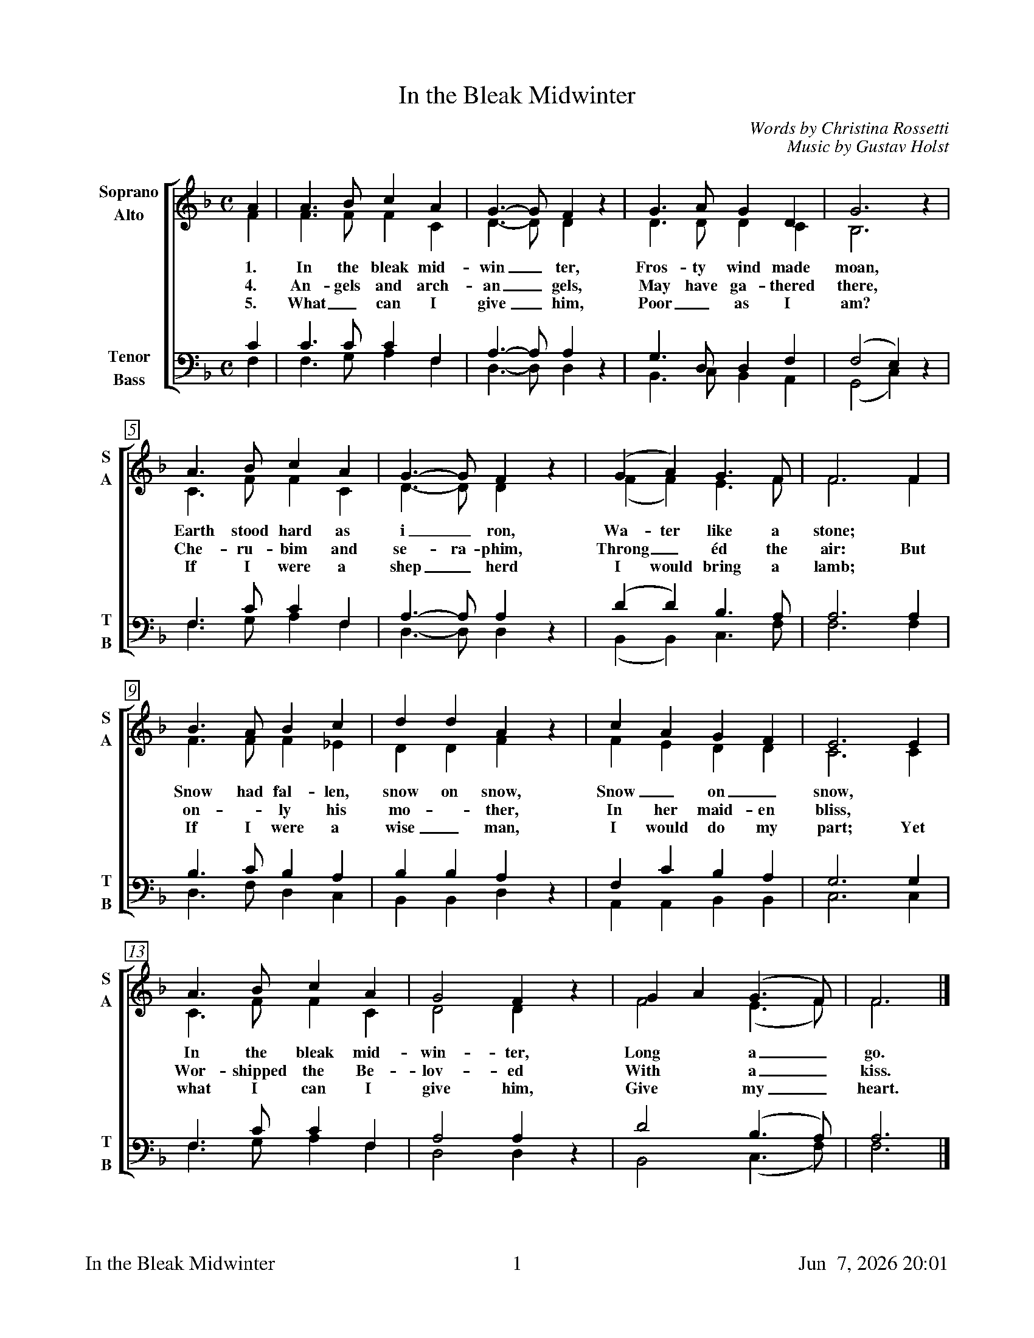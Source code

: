 %%footer	"$T	$P	$D"

X:1
T:In the Bleak Midwinter
C:Words by Christina Rossetti
C:Music by Gustav Holst
%
V:1 clef=treble name="Soprano" sname="S"
V:2 clef=treble name="Alto"    sname="A"
V:3 clef=bass   name="Tenor"   sname="T"
V:4 clef=bass   name="Bass"    sname="B"
%
%%measurebox true           % measure numbers in a box
%%measurenb 0               % measure numbers at first measure
%%barsperstaff 0            % number of measures per staff
%%gchordfont Times-Bold 14  % for chords
%
%%staves [(1 2) | (3 4)]
M:C
L:1/4
K:G dorian
%
[V:1] A  | A>B   c A   | G>-G   F z  | G>A    G   D   | G3        z |
[V:2] F  | F>F   F C   | D>-D   D z  | D>D    D   C   | B,3       z |
w: 1. In the bleak mid- win_ ter, Fros- ty wind made moan,
w: 4. An- gels and arch- an_ gels, May have ga- thered there,
w: 5. What_ can I give_ him, Poor_ as I am?
[V:3] C  | C>C   C  F, | A,>-A, A, z | G,>D,  D,  F,  | (F,2  E,) z |
[V:4] F, | F,>G, A, F, | D,>-D, D, z | B,,>C, B,, A,, | (G,,2 C,) z |
%
[V:1] A>B   c  A  | G>-G   F  z | (G   A)   G>F    | F3   F  |
[V:2] C>F   F  C  | D>-D   D  z | (F   F)   E>F    | F3   F  |
w: Earth stood hard as i_ ron,  Wa- ter like a stone; *
w: Che- ru- bim and se- ra- phim,  Throng_ \'ed the air: But
w: If I were a shep_ herd  I would  bring a lamb; *
[V:3] F,>C  C  F, | A,>-A, A, z | (D   D)   B,>A,  | A,3  A, |
[V:4] F,>G, A, F, | D,>-D, D, z | (B,, B,,) C,>F,  | F,3  F, |
%
[V:1] B>A   B  c  | d   d   A  z | c   A   G   F   | E3  E  |
[V:2] F>F   F _E  | D   D   F  z | F   E   D   D   | C3  C  |
w: Snow had fal- len, snow on snow, Snow_ on_ snow, *
w: on - ly his mo - ther, In her maid- en bliss, *
w: If I were a wise_ man, I would do my part; Yet
[V:3] B,>C  B, A, | B,  B,  A, z | F,  C   B,  A,  | G,3 G, |
[V:4] D,>F, D, C, | B,, B,, D, z | A,, A,, B,, B,, | C,3 C, |
%
[V:1] A>B   c  A  | G2  F  z | G A  (G>F)   | F3  |]
[V:2] C>F   F  C  | D2  D  z | F2   (E>F)   | F3  |]
w: In the bleak mid- win- ter, Long a_ go.
w: Wor- shipped the Be- lov- ed With a_ kiss.
w: what I can I give him, Give my_ heart.
[V:3] F,>C  C  F, | A,2 A, z | D2   (B,>A,) | A,3 |]
[V:4] F,>G, A, F, | D,2 D, z | B,,2 (C,>F,) | F,3 |]
%
%%newpage
%
W: 1. In the bleak mid-winter, Frosty wind made moan,
W:    Earth stood hard as iron, Water like a stone;
W:    Snow had fallen, snow on snow, Snow on snow,
W:    In the bleak midwinter, Long ago.
W:
W: 4. Angels and archangels, May have gathered there,
W:    Cherubim and seraphim Thronged the air:
W:    But only his mother In her maiden bliss
W:    Worshipped the Beloved With a kiss.
W:
W: 5. What can I give him, Poor as I am?
W:    If I were a shepherd I would  bring a lamb;
W:    If I were a wise man I would do my part;
W:    Yet what I can I give him, Give my heart.
W:
W: We sing verses 1, 4, 5.
W:
W: 2. Our God in heav'n cannot hold him Nor earth sustain;
W:    Heav'n and earth shall flee away When he comes to reign:
W:    In the bleak mid-winter A stable place sufficed
W:    The Lord God Almighty, Jesus Christ.
W:
W: 3. Enough for him, whom cherubim Worship night and day,
W:    A breastful of milk, And a mangerful of hay;
W:    Enough for him, whom angels Fall down before,
W:    The ox and ass and camel Which adore.

